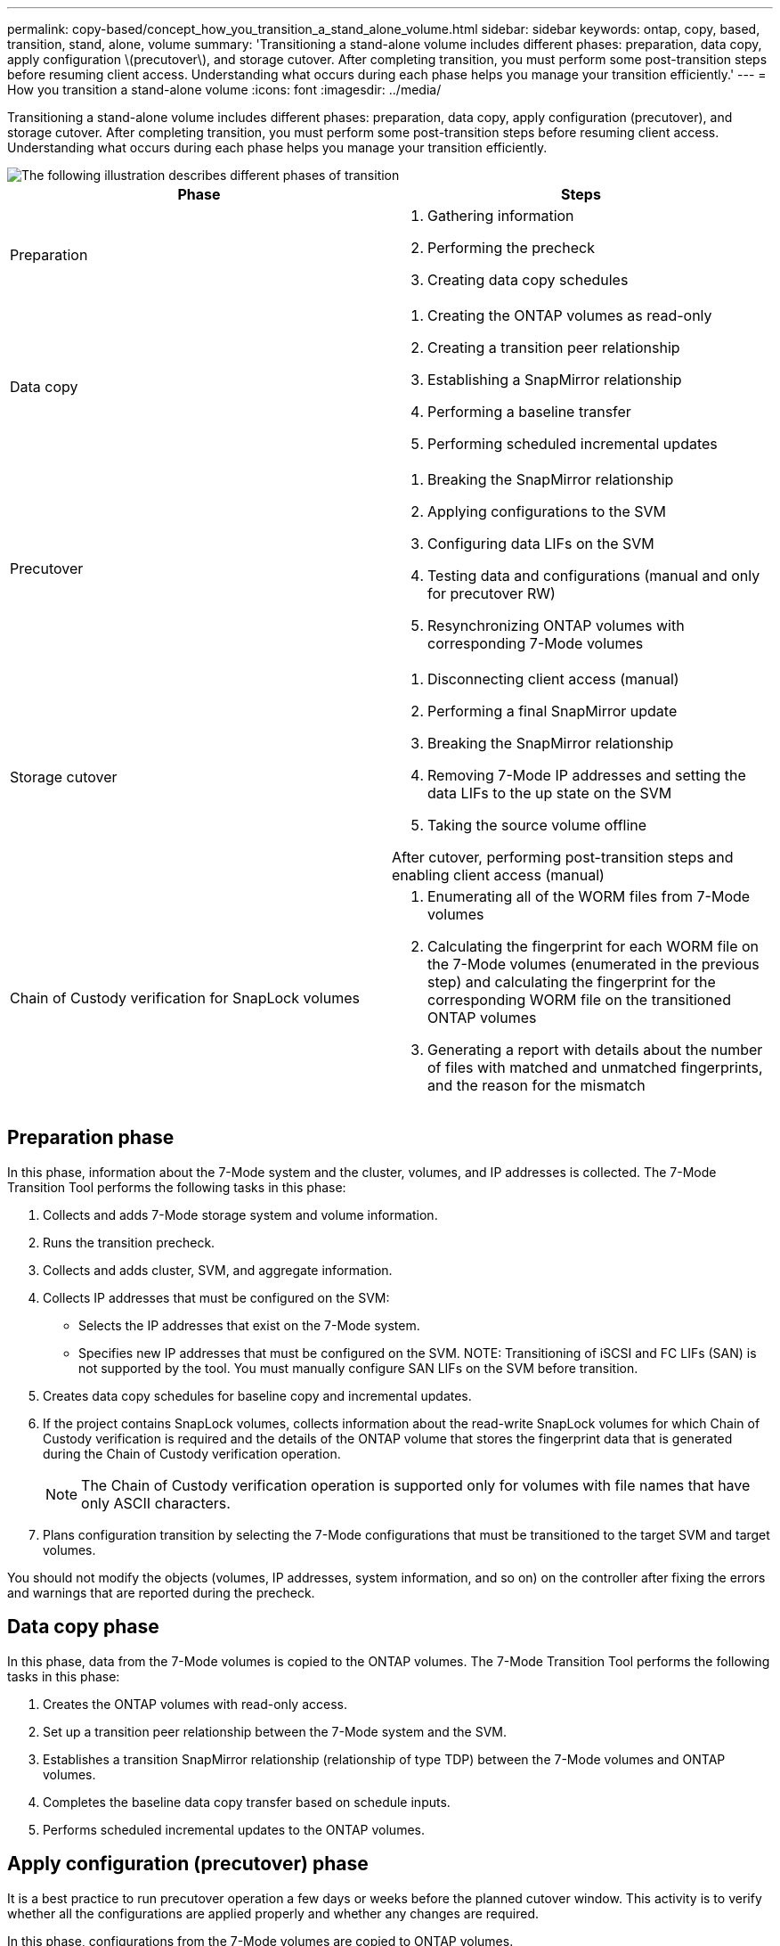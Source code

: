 ---
permalink: copy-based/concept_how_you_transition_a_stand_alone_volume.html
sidebar: sidebar
keywords: ontap, copy, based, transition, stand, alone, volume
summary: 'Transitioning a stand-alone volume includes different phases: preparation, data copy, apply configuration \(precutover\), and storage cutover. After completing transition, you must perform some post-transition steps before resuming client access. Understanding what occurs during each phase helps you manage your transition efficiently.'
---
= How you transition a stand-alone volume
:icons: font
:imagesdir: ../media/

[.lead]
Transitioning a stand-alone volume includes different phases: preparation, data copy, apply configuration (precutover), and storage cutover. After completing transition, you must perform some post-transition steps before resuming client access. Understanding what occurs during each phase helps you manage your transition efficiently.

image::../media/transition_singlevol.gif[The following illustration describes different phases of transition, such as preparation, data copy, precutover, and storage cutover,]

[options="header"]
|===
| Phase| Steps
a|
Preparation
a|

. Gathering information
. Performing the precheck
. Creating data copy schedules

a|
Data copy
a|

. Creating the ONTAP volumes as read-only
. Creating a transition peer relationship
. Establishing a SnapMirror relationship
. Performing a baseline transfer
. Performing scheduled incremental updates

a|
Precutover
a|

. Breaking the SnapMirror relationship
. Applying configurations to the SVM
. Configuring data LIFs on the SVM
. Testing data and configurations (manual and only for precutover RW)
. Resynchronizing ONTAP volumes with corresponding 7-Mode volumes

a|
Storage cutover
a|

. Disconnecting client access (manual)
. Performing a final SnapMirror update
. Breaking the SnapMirror relationship
. Removing 7-Mode IP addresses and setting the data LIFs to the up state on the SVM
. Taking the source volume offline

After cutover, performing post-transition steps and enabling client access (manual)

a|
Chain of Custody verification for SnapLock volumes
a|

. Enumerating all of the WORM files from 7-Mode volumes
. Calculating the fingerprint for each WORM file on the 7-Mode volumes (enumerated in the previous step) and calculating the fingerprint for the corresponding WORM file on the transitioned ONTAP volumes
. Generating a report with details about the number of files with matched and unmatched fingerprints, and the reason for the mismatch

|===

== Preparation phase

In this phase, information about the 7-Mode system and the cluster, volumes, and IP addresses is collected. The 7-Mode Transition Tool performs the following tasks in this phase:

. Collects and adds 7-Mode storage system and volume information.
. Runs the transition precheck.
. Collects and adds cluster, SVM, and aggregate information.
. Collects IP addresses that must be configured on the SVM:
 ** Selects the IP addresses that exist on the 7-Mode system.
 ** Specifies new IP addresses that must be configured on the SVM.
NOTE: Transitioning of iSCSI and FC LIFs (SAN) is not supported by the tool. You must manually configure SAN LIFs on the SVM before transition.
. Creates data copy schedules for baseline copy and incremental updates.
. If the project contains SnapLock volumes, collects information about the read-write SnapLock volumes for which Chain of Custody verification is required and the details of the ONTAP volume that stores the fingerprint data that is generated during the Chain of Custody verification operation.
+
NOTE: The Chain of Custody verification operation is supported only for volumes with file names that have only ASCII characters.

. Plans configuration transition by selecting the 7-Mode configurations that must be transitioned to the target SVM and target volumes.

You should not modify the objects (volumes, IP addresses, system information, and so on) on the controller after fixing the errors and warnings that are reported during the precheck.

== Data copy phase

In this phase, data from the 7-Mode volumes is copied to the ONTAP volumes. The 7-Mode Transition Tool performs the following tasks in this phase:

. Creates the ONTAP volumes with read-only access.
. Set up a transition peer relationship between the 7-Mode system and the SVM.
. Establishes a transition SnapMirror relationship (relationship of type TDP) between the 7-Mode volumes and ONTAP volumes.
. Completes the baseline data copy transfer based on schedule inputs.
. Performs scheduled incremental updates to the ONTAP volumes.

== Apply configuration (precutover) phase

It is a best practice to run precutover operation a few days or weeks before the planned cutover window. This activity is to verify whether all the configurations are applied properly and whether any changes are required.

In this phase, configurations from the 7-Mode volumes are copied to ONTAP volumes.

There are two modes for the apply configuration (precutover) phase: *precutover read-only* and *precutover read/write*.

The precutover read/write mode is not supported when the project contains:

* SAN volumes and the target cluster is running Data ONTAP 8.3.1 or earlier
+
In this situation, the following configurations are not applied in the apply configuration (precutover) phase. Instead, they are applied during the cutover phase.

 ** SAN configurations
 ** Snapshot Schedule configurations

* SnapLock Compliance volumes
+
If the project contains SnapLock Compliance volumes, then the Snapshot Schedule configurations are not applied in the apply configuration (precutover) phase. Instead, these configurations are applied during the cutover phase.
+
xref:concept_considerations_for_transitioning_of_snaplock_compliance_volumes.adoc[Considerations for transitioning of SnapLock Compliance volumes]

If the target cluster is running Data ONTAP 8.3.1 or earlier, and you want to run the apply configuration (precutover) operation in read/write mode for NAS volumes, then you must create separate projects for the NAS volumes and SAN volumes. This action is required because the precutover read/write mode is not supported if you have SAN volumes in your project.

If the project contains SnapLock Compliance volumes, and you want to run the apply configuration (precutover) operation in read/write mode for non-SnapLock Compliance volumes, then you must create separate projects for SnapLock Compliance volumes and non-SnapLock Compliance volumes. This action is required because the precutover read/write mode is not supported if you have SnapLock Compliance volumes in your project.

The tool performs the following steps in the *precutover read-only mode*:

. Performs an incremental update from 7-Mode volumes to ONTAP volumes.
. Breaks the SnapMirror relationship between 7-Mode volumes and ONTAP volumes.
+
NOTE: For SnapLock Compliance volumes, the SnapMirror relationship between the 7-Mode volume and ONTAP volumes is not broken. The SnapMirror relationship is not broken because the SnapMirror resynchronization operation between 7-Mode and ONTAP volumes is not supported for SnapLock Compliance volumes.

. Collects configurations from 7-Mode volumes, and applies the configurations to the ONTAP volumes and the SVM.
. Configures the data LIFs on the SVM:
 ** Existing 7-Mode IP addresses are created on the SVM in the administrative down state.
 ** New IP addresses are created on the SVM in the administrative up state.
. Resynchronizes the SnapMirror relationship between 7-Mode volumes and ONTAP volumes

The tool performs the following steps in the *precutover read/write mode*:

. Performs an incremental update from 7-Mode volumes to ONTAP volumes.
. Breaks the SnapMirror relationship between 7-Mode volumes and ONTAP volumes.
. Collects configurations from 7-Mode volumes, and applying the configurations to the ONTAP volumes and the SVM.
. Configures the data LIFs on the SVM:
 ** Existing 7-Mode IP addresses are created on the SVM in the administrative down state.
 ** New IP addresses are created on the SVM in the administrative up state.
. Makes the ONTAP volumes available for read/write access.
+
After you apply the configuration, the ONTAP volumes are available for read/write access so that read/write data access can be tested on these volumes during apply configuration (precutover) testing. You can manually verify the configurations and data access in ONTAP.

. Resynchronizes the ONTAP volumes when "finish testing" operation is triggered manually.

== Storage cutover phase

The 7-Mode Transition Tool performs the following tasks in this phase:

. Optional: Performs an on-demand SnapMirror update to reduce the downtime after cutover.
. Manual: Disconnect client access from the 7-Mode system.
. Performs a final SnapMirror update from 7-Mode volumes to ONTAP volumes.
. Breaks and deletes the SnapMirror relationship between the 7-Mode volumes to ONTAP volumes, making the ONTAP volumes read/write.
+
If the selected volume is a SnapLock Compliance volume and the volume is the destination of a SnapMirror relationship, then the SnapMirror relationship between the 7-Mode volume and the ONTAP volume is deleted without a SnapMirror break operation. This action is performed to ensure that secondary ONTAP SnapLock Compliance volumes remain in read-only mode. The secondary ONTAP SnapLock Compliance volumes must be in read-only mode for the resynchronization operation to be successful between the primary and secondary SnapLock Compliance volumes.

. Applies Snapshot schedules configuration if:
 ** The target cluster is running clustered Data ONTAP 8.3.0 or 8.3.1 and project contains SAN volumes.
 ** The project contains SnapLock compliance volumes.
. Applies SAN configurations, if the target cluster is running Data ONTAP 8.3.1 or earlier.
. Applies quota configurations, if any.
. Removes the existing 7-Mode IP addresses selected for transition from the 7-Mode system and brings the data LIFs on the SVM to the administrative up state.
+
NOTE: SAN LIFs are not transitioned by the 7-Mode Transition Tool.

. Optional: Takes the 7-Mode volumes offline.

== Chain of Custody verification process for SnapLock volumes

You must perform the Chain of Custody verification operation. The tool performs the following operations when a Chain of Custody verification is initiated:

. Enumerates all of the WORM files from 7-Mode volumes.
. Calculates the fingerprint for each WORM file on the 7-Mode volumes (enumerated in the previous step) and calculates the fingerprint for the corresponding WORM file on the transitioned ONTAP volumes.
. Generates a report with details about the number of files with matched and unmatched fingerprints, and the reason for the mismatch.

[NOTE]
====
* The Chain of Custody verification operation is supported only for read-write SnapLock volumes that have file names with only ASCII characters.
* This operation can take a significant amount of time based on the number of files on the 7-Mode SnapLock volumes.
====

== Post-transition steps

After the storage cutover phase finishes successfully and the transition is completed, you must perform some post-transition manual tasks:

. Perform the required steps to configure features that were not transitioned or were partially transitioned, as listed in the precheck report.
+
For example, IPv6 and FPolicy must be configured manually after transition.

. For SAN transition, reconfigure the hosts.
+
http://docs.netapp.com/ontap-9/topic/com.netapp.doc.dot-7mtt-sanspl/home.html[SAN host transition and remediation]

. Ensure that the SVM is ready to serve data to the clients by verifying the following:
 ** The volumes on the SVM are online and read/write.
 ** The IP addresses are up and reachable on the SVM.
. Redirect client access to the ONTAP volumes.

*Related information*

xref:task_transitioning_volumes_using_7mtt.adoc[Migrating data and configuration from 7-Mode volumes]
